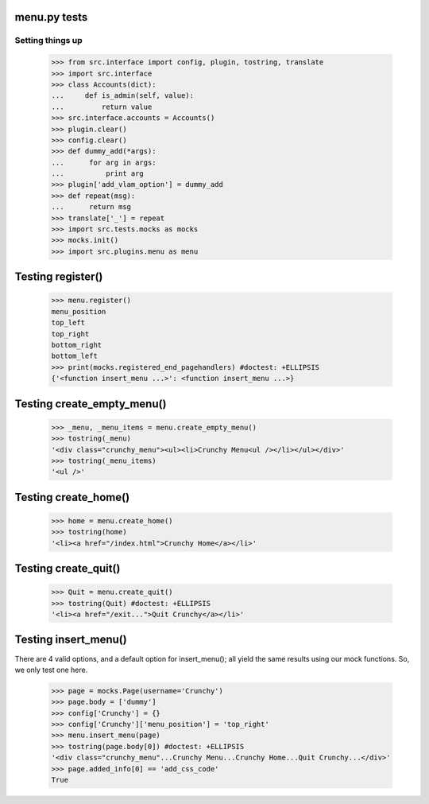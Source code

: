 menu.py tests
======================


Setting things up
------------------

    >>> from src.interface import config, plugin, tostring, translate
    >>> import src.interface
    >>> class Accounts(dict):
    ...     def is_admin(self, value):
    ...         return value
    >>> src.interface.accounts = Accounts()
    >>> plugin.clear()
    >>> config.clear()
    >>> def dummy_add(*args):
    ...      for arg in args:
    ...          print arg
    >>> plugin['add_vlam_option'] = dummy_add
    >>> def repeat(msg):
    ...      return msg
    >>> translate['_'] = repeat
    >>> import src.tests.mocks as mocks
    >>> mocks.init()
    >>> import src.plugins.menu as menu


Testing register()
===================

    >>> menu.register()
    menu_position
    top_left
    top_right
    bottom_right
    bottom_left
    >>> print(mocks.registered_end_pagehandlers) #doctest: +ELLIPSIS
    {'<function insert_menu ...>': <function insert_menu ...>}

Testing create_empty_menu()
============================

    >>> _menu, _menu_items = menu.create_empty_menu()
    >>> tostring(_menu)
    '<div class="crunchy_menu"><ul><li>Crunchy Menu<ul /></li></ul></div>'
    >>> tostring(_menu_items)
    '<ul />'


Testing create_home()
=====================

    >>> home = menu.create_home()
    >>> tostring(home)
    '<li><a href="/index.html">Crunchy Home</a></li>'

Testing create_quit()
=====================

    >>> Quit = menu.create_quit()
    >>> tostring(Quit) #doctest: +ELLIPSIS
    '<li><a href="/exit...">Quit Crunchy</a></li>'

Testing insert_menu()
======================

There are 4 valid options, and a default option for insert_menu(); all
yield the same results using our mock functions.  So, we only test one here.

    >>> page = mocks.Page(username='Crunchy')
    >>> page.body = ['dummy']
    >>> config['Crunchy'] = {}
    >>> config['Crunchy']['menu_position'] = 'top_right'
    >>> menu.insert_menu(page)
    >>> tostring(page.body[0]) #doctest: +ELLIPSIS
    '<div class="crunchy_menu"...Crunchy Menu...Crunchy Home...Quit Crunchy...</div>'
    >>> page.added_info[0] == 'add_css_code'
    True

